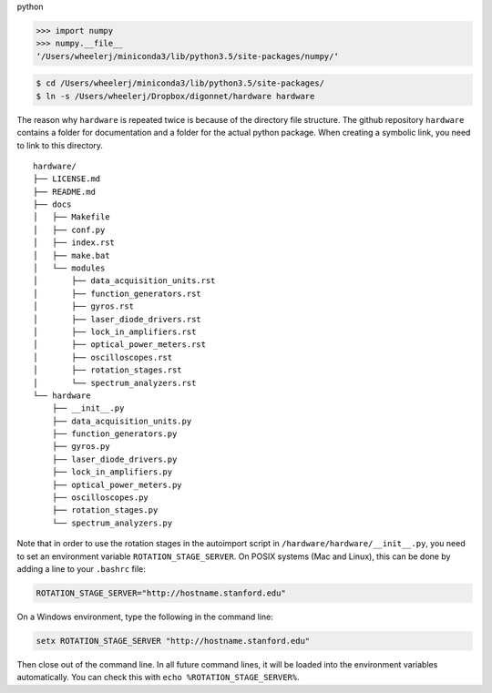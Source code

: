 python

.. code:: python

   >>> import numpy
   >>> numpy.__file__
   ‘/Users/wheelerj/miniconda3/lib/python3.5/site-packages/numpy/‘


.. code:: bash

   $ cd /Users/wheelerj/miniconda3/lib/python3.5/site-packages/
   $ ln -s /Users/wheelerj/Dropbox/digonnet/hardware hardware

The reason why ``hardware`` is repeated twice is because of the directory file structure. The github repository ``hardware`` contains a folder for documentation and a folder for the actual python package. When creating a symbolic link, you need to link to this directory.

::

   hardware/
   ├── LICENSE.md
   ├── README.md
   ├── docs
   │   ├── Makefile
   │   ├── conf.py
   │   ├── index.rst
   │   ├── make.bat
   │   └── modules
   │       ├── data_acquisition_units.rst
   │       ├── function_generators.rst
   │       ├── gyros.rst
   │       ├── laser_diode_drivers.rst
   │       ├── lock_in_amplifiers.rst
   │       ├── optical_power_meters.rst
   │       ├── oscilloscopes.rst
   │       ├── rotation_stages.rst
   │       └── spectrum_analyzers.rst
   └── hardware
       ├── __init__.py
       ├── data_acquisition_units.py
       ├── function_generators.py
       ├── gyros.py
       ├── laser_diode_drivers.py
       ├── lock_in_amplifiers.py
       ├── optical_power_meters.py
       ├── oscilloscopes.py
       ├── rotation_stages.py
       └── spectrum_analyzers.py

Note that in order to use the rotation stages in the autoimport script in 
``/hardware/hardware/__init__.py``, you need to set an environment variable
``ROTATION_STAGE_SERVER``. On POSIX systems (Mac and Linux), this can be done
by adding a line to your ``.bashrc`` file:

.. code:: bash

   ROTATION_STAGE_SERVER="http://hostname.stanford.edu"

On a Windows environment, type the following in the command line:

.. code:: bash

   setx ROTATION_STAGE_SERVER "http://hostname.stanford.edu"

Then close out of the command line. In all future command lines, it will be loaded into the environment variables automatically. You can check this with ``echo %ROTATION_STAGE_SERVER%``.
       

